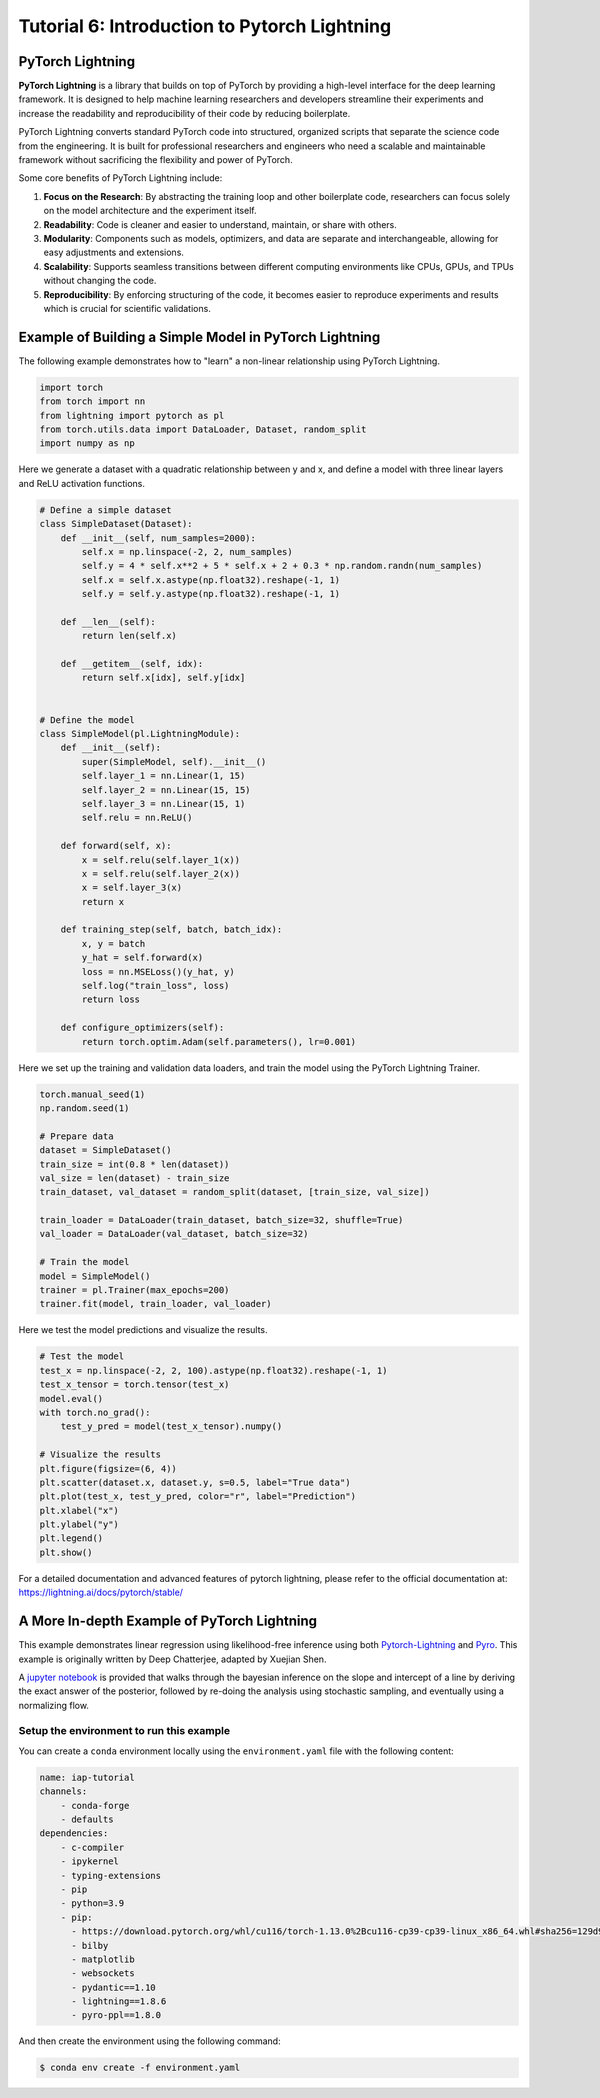 Tutorial 6: Introduction to Pytorch Lightning
=============================================

PyTorch Lightning
-----------------

**PyTorch Lightning** is a library that builds on top of PyTorch by providing a high-level interface for the deep learning framework. 
It is designed to help machine learning researchers and developers streamline their experiments and increase the readability and reproducibility of their code by reducing boilerplate.

PyTorch Lightning converts standard PyTorch code into structured, organized scripts that separate the science code from the engineering. 
It is built for professional researchers and engineers who need a scalable and maintainable framework without sacrificing the flexibility and power of PyTorch.

Some core benefits of PyTorch Lightning include:

#. **Focus on the Research**: By abstracting the training loop and other boilerplate code, researchers can focus solely on the model architecture and the experiment itself.

#. **Readability**: Code is cleaner and easier to understand, maintain, or share with others.

#. **Modularity**: Components such as models, optimizers, and data are separate and interchangeable, allowing for easy adjustments and extensions.

#. **Scalability**: Supports seamless transitions between different computing environments like CPUs, GPUs, and TPUs without changing the code.

#. **Reproducibility**: By enforcing structuring of the code, it becomes easier to reproduce experiments and results which is crucial for scientific validations.

Example of Building a Simple Model in PyTorch Lightning
-------------------------------------------------------

The following example demonstrates how to "learn" a non-linear relationship using PyTorch Lightning.

.. code-block:: python

    import torch
    from torch import nn
    from lightning import pytorch as pl
    from torch.utils.data import DataLoader, Dataset, random_split
    import numpy as np

Here we generate a dataset with a quadratic relationship between y and x, and define a model with three linear layers and ReLU activation functions.

.. code-block:: python

    # Define a simple dataset
    class SimpleDataset(Dataset):
        def __init__(self, num_samples=2000):
            self.x = np.linspace(-2, 2, num_samples)
            self.y = 4 * self.x**2 + 5 * self.x + 2 + 0.3 * np.random.randn(num_samples)
            self.x = self.x.astype(np.float32).reshape(-1, 1)
            self.y = self.y.astype(np.float32).reshape(-1, 1)

        def __len__(self):
            return len(self.x)

        def __getitem__(self, idx):
            return self.x[idx], self.y[idx]


    # Define the model
    class SimpleModel(pl.LightningModule):
        def __init__(self):
            super(SimpleModel, self).__init__()
            self.layer_1 = nn.Linear(1, 15)
            self.layer_2 = nn.Linear(15, 15)
            self.layer_3 = nn.Linear(15, 1)
            self.relu = nn.ReLU()

        def forward(self, x):
            x = self.relu(self.layer_1(x))
            x = self.relu(self.layer_2(x))
            x = self.layer_3(x)
            return x

        def training_step(self, batch, batch_idx):
            x, y = batch
            y_hat = self.forward(x)
            loss = nn.MSELoss()(y_hat, y)
            self.log("train_loss", loss)
            return loss

        def configure_optimizers(self):
            return torch.optim.Adam(self.parameters(), lr=0.001)

Here we set up the training and validation data loaders, and train the model using the PyTorch Lightning Trainer.

.. code-block:: python

    torch.manual_seed(1)
    np.random.seed(1)

    # Prepare data
    dataset = SimpleDataset()
    train_size = int(0.8 * len(dataset))
    val_size = len(dataset) - train_size
    train_dataset, val_dataset = random_split(dataset, [train_size, val_size])

    train_loader = DataLoader(train_dataset, batch_size=32, shuffle=True)
    val_loader = DataLoader(val_dataset, batch_size=32)

    # Train the model
    model = SimpleModel()
    trainer = pl.Trainer(max_epochs=200)
    trainer.fit(model, train_loader, val_loader)

Here we test the model predictions and visualize the results.

.. code-block:: python

    # Test the model
    test_x = np.linspace(-2, 2, 100).astype(np.float32).reshape(-1, 1)
    test_x_tensor = torch.tensor(test_x)
    model.eval()
    with torch.no_grad():
        test_y_pred = model(test_x_tensor).numpy()

    # Visualize the results
    plt.figure(figsize=(6, 4))
    plt.scatter(dataset.x, dataset.y, s=0.5, label="True data")
    plt.plot(test_x, test_y_pred, color="r", label="Prediction")
    plt.xlabel("x")
    plt.ylabel("y")
    plt.legend()
    plt.show()

.. image:: img/pytorch_lightning_example.png
    :width: 40%

For a detailed documentation and advanced features of pytorch lightning, please refer to the official documentation at:
https://lightning.ai/docs/pytorch/stable/

A More In-depth Example of PyTorch Lightning
--------------------------------------------

This example demonstrates linear regression using likelihood-free inference using both `Pytorch-Lightning <https://lightning.ai/>`_ and `Pyro <https://pyro.ai/>`_. 
This example is originally written by Deep Chatterjee, adapted by Xuejian Shen.

A `jupyter notebook <https://github.com/mit-submit/submit-examples/blob/main/pytorch_lightning/linear-regression-pytorch-lightning.ipynb>`_ is provided
that walks through the bayesian inference on the slope and intercept of a line by deriving the exact answer of the posterior, 
followed by re-doing the analysis using stochastic sampling, and eventually using a normalizing flow. 

Setup the environment to run this example
.........................................

You can create a ``conda`` environment locally using the ``environment.yaml`` file with the following content:

.. code-block:: yaml

    name: iap-tutorial
    channels:
        - conda-forge
        - defaults
    dependencies:
        - c-compiler
        - ipykernel
        - typing-extensions
        - pip
        - python=3.9
        - pip:
          - https://download.pytorch.org/whl/cu116/torch-1.13.0%2Bcu116-cp39-cp39-linux_x86_64.whl#sha256=129d95249fe20ccd83d156323a5e2a6aba83e18841a00ac724e270ad806dd493
          - bilby
          - matplotlib
          - websockets
          - pydantic==1.10
          - lightning==1.8.6
          - pyro-ppl==1.8.0

And then create the environment using the following command:

.. code-block:: bash

    $ conda env create -f environment.yaml
